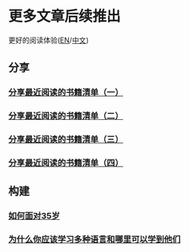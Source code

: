 * 更多文章后续推出

  更好的阅读体验([[https://tiglapiles.github.io/article/][EN]]/[[https://tiglapiles.github.io/article/src/README.zh.html][中文]])

** 分享

*** [[./share_it/recent_reading.md][分享最近阅读的书籍清单（一）]]

*** [[./share_it/recent_reading2.zh.md][分享最近阅读的书籍清单（二）]]

*** [[./share_it/recent_reading3.zh.md][分享最近阅读的书籍清单（三）]]

*** [[./share_it/recent_reading4.zh.md][分享最近阅读的书籍清单（四）]]

** 构建

*** [[./build_it/how_face_midnight.md][如何面对35岁]]

*** [[./build_it/why_you_should_learn_several_programming_language_and_where_to_learn_them.md][为什么你应该学习多种语言和哪里可以学到他们]]
